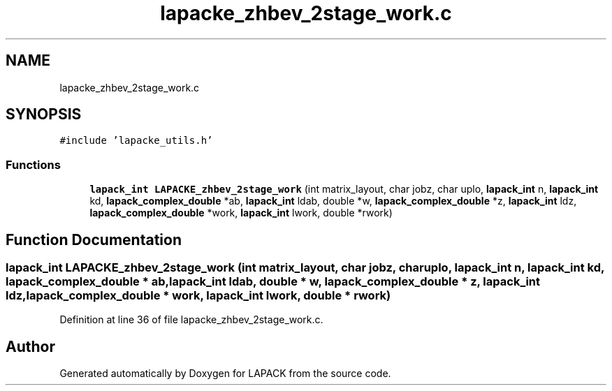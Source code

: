 .TH "lapacke_zhbev_2stage_work.c" 3 "Tue Nov 14 2017" "Version 3.8.0" "LAPACK" \" -*- nroff -*-
.ad l
.nh
.SH NAME
lapacke_zhbev_2stage_work.c
.SH SYNOPSIS
.br
.PP
\fC#include 'lapacke_utils\&.h'\fP
.br

.SS "Functions"

.in +1c
.ti -1c
.RI "\fBlapack_int\fP \fBLAPACKE_zhbev_2stage_work\fP (int matrix_layout, char jobz, char uplo, \fBlapack_int\fP n, \fBlapack_int\fP kd, \fBlapack_complex_double\fP *ab, \fBlapack_int\fP ldab, double *w, \fBlapack_complex_double\fP *z, \fBlapack_int\fP ldz, \fBlapack_complex_double\fP *work, \fBlapack_int\fP lwork, double *rwork)"
.br
.in -1c
.SH "Function Documentation"
.PP 
.SS "\fBlapack_int\fP LAPACKE_zhbev_2stage_work (int matrix_layout, char jobz, char uplo, \fBlapack_int\fP n, \fBlapack_int\fP kd, \fBlapack_complex_double\fP * ab, \fBlapack_int\fP ldab, double * w, \fBlapack_complex_double\fP * z, \fBlapack_int\fP ldz, \fBlapack_complex_double\fP * work, \fBlapack_int\fP lwork, double * rwork)"

.PP
Definition at line 36 of file lapacke_zhbev_2stage_work\&.c\&.
.SH "Author"
.PP 
Generated automatically by Doxygen for LAPACK from the source code\&.
